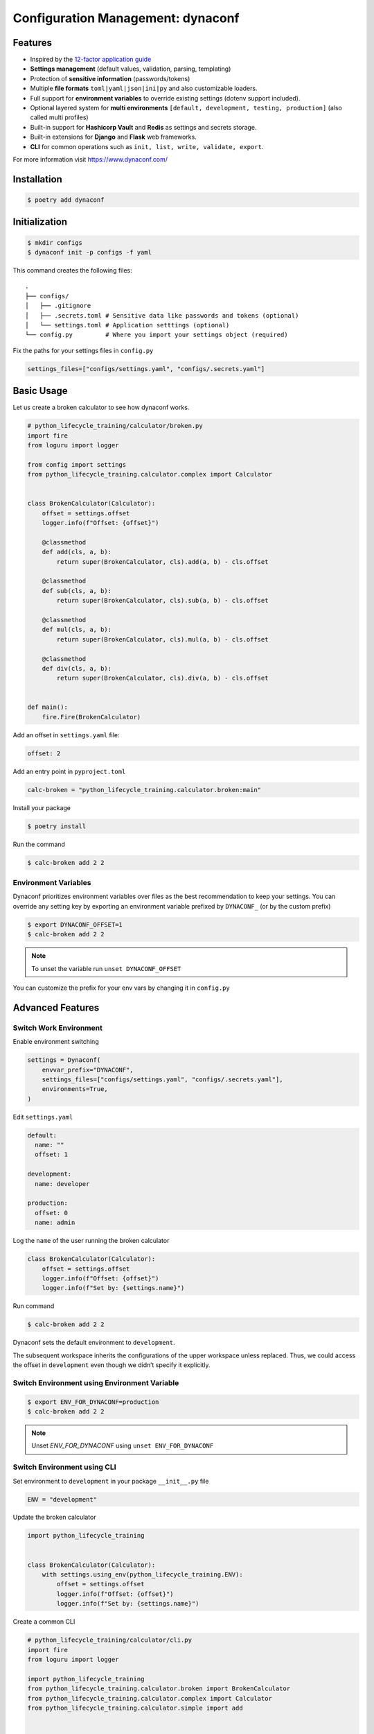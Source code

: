 ==================================
Configuration Management: dynaconf
==================================

Features
--------

* Inspired by the `12-factor application guide`_
* **Settings management** (default values, validation, parsing, templating)
* Protection of **sensitive information** (passwords/tokens)
* Multiple **file formats** ``toml|yaml|json|ini|py`` and also customizable loaders.
* Full support for **environment variables** to override existing settings (dotenv
  support included).
* Optional layered system for **multi environments** ``[default, development, testing,
  production]`` (also called multi profiles)
* Built-in support for **Hashicorp Vault** and **Redis** as settings and secrets
  storage.
* Built-in extensions for **Django** and **Flask** web frameworks.
* **CLI** for common operations such as ``init, list, write, validate, export``.

For more information visit https://www.dynaconf.com/

Installation
------------

.. code-block:: console

    $ poetry add dynaconf

Initialization
--------------

.. code-block:: console

    $ mkdir configs
    $ dynaconf init -p configs -f yaml

.. image:: ../_static/dynaconf/img/init.png
    :alt: Dynaconf initialization

This command creates the following files::

    .
    ├── configs/
    │   ├── .gitignore
    │   ├── .secrets.toml # Sensitive data like passwords and tokens (optional)
    │   └── settings.toml # Application setttings (optional)
    └── config.py         # Where you import your settings object (required)

Fix the paths for your settings files in ``config.py``

.. code-block:: python

    settings_files=["configs/settings.yaml", "configs/.secrets.yaml"]

Basic Usage
-----------

Let us create a broken calculator to see how dynaconf works.

.. code-block:: python

    # python_lifecycle_training/calculator/broken.py
    import fire
    from loguru import logger

    from config import settings
    from python_lifecycle_training.calculator.complex import Calculator


    class BrokenCalculator(Calculator):
        offset = settings.offset
        logger.info(f"Offset: {offset}")

        @classmethod
        def add(cls, a, b):
            return super(BrokenCalculator, cls).add(a, b) - cls.offset

        @classmethod
        def sub(cls, a, b):
            return super(BrokenCalculator, cls).sub(a, b) - cls.offset

        @classmethod
        def mul(cls, a, b):
            return super(BrokenCalculator, cls).mul(a, b) - cls.offset

        @classmethod
        def div(cls, a, b):
            return super(BrokenCalculator, cls).div(a, b) - cls.offset


    def main():
        fire.Fire(BrokenCalculator)

Add an offset in ``settings.yaml`` file:

.. code-block:: YAML

    offset: 2

Add an entry point in ``pyproject.toml``

.. code-block:: cfg

    calc-broken = "python_lifecycle_training.calculator.broken:main"

Install your package

.. code-block:: console

    $ poetry install

Run the command

.. code-block:: console

    $ calc-broken add 2 2

.. image:: ../_static/dynaconf/img/run.png
    :alt: Broken Calculator

Environment Variables
~~~~~~~~~~~~~~~~~~~~~

Dynaconf prioritizes environment variables over files as the best recommendation to keep
your settings. You can override any setting key by exporting an environment variable
prefixed by ``DYNACONF_`` (or by the custom prefix)

.. code-block:: console

    $ export DYNACONF_OFFSET=1
    $ calc-broken add 2 2

.. image:: ../_static/dynaconf/img/env-offset.png
    :alt: Broken Calculator with offset from environment

.. note:: To unset the variable run ``unset DYNACONF_OFFSET``

You can customize the prefix for your env vars by changing it in ``config.py``

Advanced Features
-----------------

Switch Work Environment
~~~~~~~~~~~~~~~~~~~~~~~

Enable environment switching

.. code-block:: python

    settings = Dynaconf(
        envvar_prefix="DYNACONF",
        settings_files=["configs/settings.yaml", "configs/.secrets.yaml"],
        environments=True,
    )

Edit ``settings.yaml``

.. code-block:: YAML

    default:
      name: ""
      offset: 1

    development:
      name: developer

    production:
      offset: 0
      name: admin

Log the ``name`` of the user running the broken calculator

.. code-block:: python

    class BrokenCalculator(Calculator):
        offset = settings.offset
        logger.info(f"Offset: {offset}")
        logger.info(f"Set by: {settings.name}")

Run command

.. code-block:: console

    $ calc-broken add 2 2

.. image:: ../_static/dynaconf/img/use-env-dev.png
    :alt: Switching Environment



Dynaconf sets the default environment to ``development``.

The subsequent workspace inherits the configurations of the upper workspace unless
replaced. Thus, we could access the offset in ``development`` even though we didn’t
specify it explicitly.

Switch Environment using Environment Variable
~~~~~~~~~~~~~~~~~~~~~~~~~~~~~~~~~~~~~~~~~~~~~

.. code-block:: console

    $ export ENV_FOR_DYNACONF=production
    $ calc-broken add 2 2

.. image:: ../_static/dynaconf/img/use-env-prod.png
    :alt: Broken Calculator

.. note:: Unset `ENV_FOR_DYNACONF` using ``unset ENV_FOR_DYNACONF``

Switch Environment using CLI
~~~~~~~~~~~~~~~~~~~~~~~~~~~~

Set environment to ``development`` in your package ``__init__.py`` file

.. code-block:: python

    ENV = "development"


Update the broken calculator

.. code-block:: python

    import python_lifecycle_training


    class BrokenCalculator(Calculator):
        with settings.using_env(python_lifecycle_training.ENV):
            offset = settings.offset
            logger.info(f"Offset: {offset}")
            logger.info(f"Set by: {settings.name}")

Create a common CLI

.. code-block:: python

    # python_lifecycle_training/calculator/cli.py
    import fire
    from loguru import logger

    import python_lifecycle_training
    from python_lifecycle_training.calculator.broken import BrokenCalculator
    from python_lifecycle_training.calculator.complex import Calculator
    from python_lifecycle_training.calculator.simple import add


    class Main:
        def __init__(self, env: str = "development"):
            self.env = env
            logger.info(f"Environment: {self.env}")
            python_lifecycle_training.ENV = self.env

            self.simp = add
            self.complex = Calculator
            self.broken = BrokenCalculator


    def main():
        fire.Fire(Main)

Update entry point scripts

.. code-block:: cfg

    [tool.poetry.scripts]
    calc = "python_lifecycle_training.calculator.cli:main"

Install package

.. code-block:: console

    $ poetry install

Run command on ``production`` environment from CLI

.. code-block:: console

    $ calc broken add 2 2 --env=production

.. image:: ../_static/dynaconf/img/cli-env-prod.png
    :alt: Broken Calculator

You can switch also between existing environments using:

* from_env: Will create a new settings instance pointing to defined env. You can use
  this when you have to access a lesser number of config variables at once.

  .. code-block:: python

        settings.from_env("production").name

* setenv: (**not recommended**) Will set the existing instance to defined env. This
  might seem convenient but may cause problems as the env is not set globally.

  .. code-block:: python

        setenv("production")
        settings.name

Other features
--------------

* Secrets_
* Merging_
* `Dynamic Variables`_
* CLI_
* Validation_
* Flask_
* Django_
* `Advanced usage`_

Next Step
---------

To move on to the next step commit or stash your changes then checkout to the branch
``setup/test/pytest``

.. code-block:: console

    $ git stash
    $ git checkout setup/test/pytest

Uninstall
---------

.. code-block:: console

    $ poetry remove dynaconf


.. _12-factor application guide: https://12factor.net/config
.. _Secrets: https://www.dynaconf.com/secrets/
.. _Merging: https://www.dynaconf.com/merging/
.. _Dynamic Variables: https://www.dynaconf.com/dynamic/
.. _CLI: https://www.dynaconf.com/cli/
.. _Validation: https://www.dynaconf.com/validation/
.. _Flask: https://www.dynaconf.com/flask/
.. _Django: https://www.dynaconf.com/django/
.. _Advanced usage: https://www.dynaconf.com/advanced/
